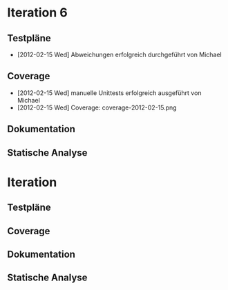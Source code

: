 * Iteration 6
** Testpläne
   - [2012-02-15 Wed] Abweichungen erfolgreich durchgeführt von Michael

** Coverage
   - [2012-02-15 Wed] manuelle Unittests erfolgreich ausgeführt von Michael
   - [2012-02-15 Wed] Coverage: coverage-2012-02-15.png

** Dokumentation

** Statische Analyse

* Iteration
** Testpläne
** Coverage
** Dokumentation
** Statische Analyse
